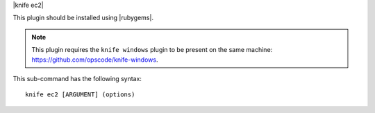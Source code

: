 .. The contents of this file are included in multiple topics.
.. This file describes a command or a sub-command for Knife.
.. This file should not be changed in a way that hinders its ability to appear in multiple documentation sets.


|knife ec2|

This plugin should be installed using |rubygems|.

.. note:: This plugin requires the ``knife windows`` plugin to be present on the same machine: https://github.com/opscode/knife-windows.

This sub-command has the following syntax::

   knife ec2 [ARGUMENT] (options)

